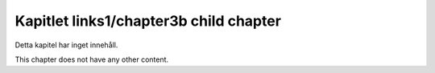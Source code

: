 Kapitlet links1/chapter3b child chapter
=======================================

Detta kapitel har inget innehåll.

This chapter does not have any other content.

